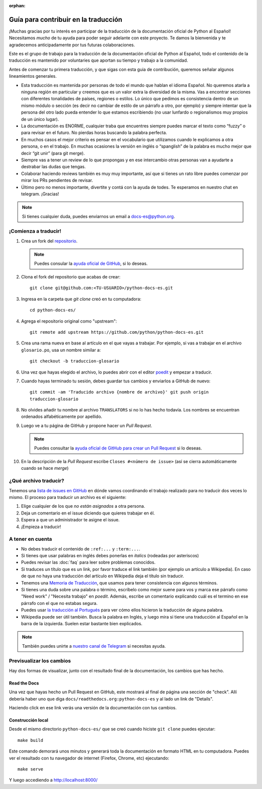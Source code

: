 :orphan:

Guía para contribuir en la traducción
=====================================

¡Muchas gracias por tu interés en participar de la traducción de la
documentación oficial de Python al Español! Necesitamos *mucho* de tu ayuda
para poder seguir adelante con este proyecto. Te damos la bienvenida y
te agradecemos anticipadamente por tus futuras colaboraciones.

Este es el grupo de trabajo para la traducción de la
documentación oficial de Python al Español, todo el contenido de la traducción
es mantenido por voluntaries que aportan su tiempo y trabajo a la comunidad.

Antes de comenzar tu primera traducción, y que sigas con esta guia de
contribución, queremos señalar algunos lineamientos generales.

- Esta traducción es mantenida por personas de todo el mundo que hablan el
  idioma Español. No queremos atarla a ninguna región en particular y creemos
  que es un valor extra la diversidad de la misma.  Vas a encontrar secciones
  con diferentes tonalidades de países, regiones o estilos. Lo único que pedimos
  es consistencia dentro de un mismo módulo o sección (es decir no cambiar de
  estilo de un párrafo a otro, por ejemplo) y siempre intentar que la persona del
  otro lado pueda entender lo que estamos escribiendo (no usar lunfardo o
  regionalismos muy propios de un único lugar).

- La documentación es ENORME, cualquier traba que encuentres siempre puedes
  marcar el texto como “fuzzy” o para revisar en el futuro.
  No pierdas horas buscando la palabra perfecta.

- En muchos casos el mejor criterio es pensar en el vocabulario que utilizamos
  cuando le explicamos a otra persona, o en el trabajo. En muchas ocasiones la
  versión en inglés o “spanglish” de la palabra es mucho mejor que decir “git
  unir” (para git merge).

- Siempre vas a tener un review de lo que propongas y en ese intercambio otras
  personas van a ayudarte a destrabar las dudas que tengas.

- Colaborar haciendo reviews también es muy muy importante, así que si
  tienes un rato libre puedes comenzar por mirar los PRs pendientes de revisar.

- Último pero no menos importante, divertite y contá con la ayuda de todes. Te
  esperamos en nuestro chat en telegram. ¡Gracias!


.. note::

   Si tienes cualquier duda, puedes enviarnos un email a docs-es@python.org.


¡Comienza a traducir!
---------------------

#. Crea un fork del repositorio_.

   .. note::

      Puedes consular la `ayuda oficial de GitHub`_, si lo deseas.

#. Clona el fork del repositorio que acabas de crear::

     git clone git@github.com:<TU-USUARIO>/python-docs-es.git

#. Ingresa en la carpeta que `git clone` creó en tu computadora::

     cd python-docs-es/

#. Agrega el repositorio original como "upstream"::

     git remote add upstream https://github.com/python/python-docs-es.git

#. Crea una rama nueva en base al artículo en el que vayas a trabajar.  Por
   ejemplo, si vas a trabajar en el archivo ``glosario.po``, usa un nombre
   similar a::

     git checkout -b traduccion-glosario

#. Una vez que hayas elegido el archivo, lo puedes abrir con el editor poedit_ y
   empezar a traducir.

#. Cuando hayas terminado tu sesión, debes guardar tus cambios y enviarlos a
   GitHub de nuevo::

     git commit -am 'Traducido archivo {nombre de archivo}' git push origin
     traduccion-glosario

#. No olvides añadir tu nombre al archivo ``TRANSLATORS`` si no lo has hecho
   todavía.  Los nombres se encuentran ordenados alfabéticamente por apellido.

#. Luego ve a tu página de GitHub y propone hacer un *Pull Request*.

   .. note::

      Puedes consultar la `ayuda oficial de GitHub para crear un Pull Request`_
      si lo deseas.

#. En la descripción de la *Pull Request* escribe ``Closes #<número de issue>``
   (así se cierra automáticamente cuando se hace *merge*)


¿Qué archivo traducir?
----------------------

Tenemos una `lista de issues en GitHub`_ en dónde vamos coordinando el trabajo
realizado para no traducir dos veces lo mismo.  El proceso para traducir un
archivo es el siguiente:


#. Elige cualquier de los que *no están asignados* a otra persona.
#. Deja un comentario en el issue diciendo que quieres trabajar en él.
#. Espera a que un administrador te asigne el issue.
#. ¡Empieza a traducir!



A tener en cuenta
-----------------

* No debes traducir el contenido de ``:ref:...`` y ``:term:...``.

* Si tienes que usar palabras en inglés debes ponerlas en *italics* (rodeadas
  por asteriscos)

* Puedes revisar las :doc:`faq` para leer sobre problemas conocidos.

* Si traduces un título que es un link, por favor traduce el link también (por
  ejemplo un artículo a Wikipedia). En caso de que no haya una traducción del
  artículo en Wikipedia deja el título sin traducir.

* Tenemos una `Memoria de Traducción`_, que usamos para tener consistencia con
  algunos términos.

* Si tienes una duda sobre una palabra o término, escríbelo como mejor suene
  para vos y marca ese párrafo como "Need work" / "Necesita trabajo" en
  *poedit*. Además, escribe un comentario explicando cuál es el termino en ese
  párrafo con el que no estabas segura.

* Puedes usar `la traducción al Portugués`_ para ver cómo ellos hicieron la
  traducción de alguna palabra.

* Wikipedia puede ser útil también. Busca la palabra en Inglés, y luego mira si
  tiene una traducción al Español en la barra de la izquierda. Suelen estar
  bastante bien explicados.


.. note::

   También puedes unirte a `nuestro canal de Telegram`_ si necesitas ayuda.


Previsualizar los cambios
-------------------------

Hay dos formas de visualizar, junto con el resultado final de la documentación,
los cambios que has hecho.

Read the Docs
`````````````

Una vez que hayas hecho un Pull Request en GitHub, este mostrará al final de
página una sección de "check".  Allí debería haber uno que diga
``docs/readthedocs.org:python-docs-es`` y al lado un link de "Details".

Haciendo click en ese link verás una versión de la documentación con tus
cambios.

Construcción local
``````````````````

Desde el mismo directorio ``python-docs-es/`` que se creó cuando hiciste ``git
clone`` puedes ejecutar::

  make build

Este comando demorará unos minutos y generará toda la documentación en formato
HTML en tu computadora.  Puedes ver el resultado con tu navegador de internet
(Firefox, Chrome, etc) ejecutando::

  make serve

Y luego accediendo a http://localhost:8000/


.. _repositorio: https://github.com/python/python-docs-es
.. _ayuda oficial de GitHub:
   https://help.github.com/es/github/getting-started-with-github/fork-a-repo
.. _ayuda oficial de GitHub para crear un Pull Request:
   https://help.github.com/es/github/collaborating-with-issues-and-pull-requests/about-pull-requests
.. _poedit: https://poedit.net/

.. _nuestro canal de Telegram: https://t.me/python_docs_es
.. _Memoria de traducción:
   https://python-docs-es.readthedocs.io/page/translation-memory.html
.. _la traducción al Portugués: https://docs.python.org/pt-br/3/
.. _lista de issues en GitHub:
   https://github.com/python/python-docs-es/issues?q=is%3Aissue+is%3Aopen+sort%3Aupdated-desc+no%3Aassignee+translate
